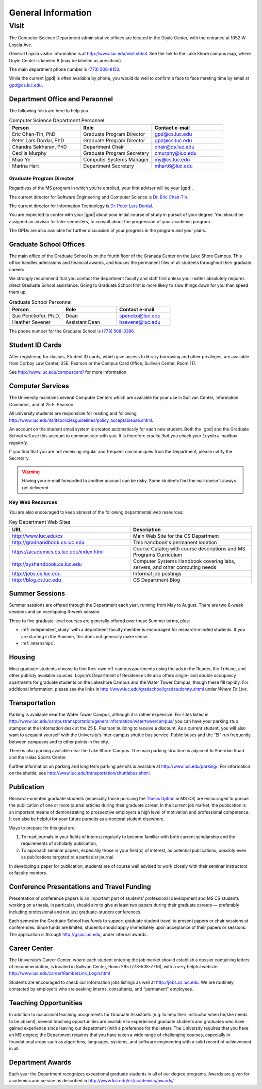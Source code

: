 .. index::
    visit
    location of department
    personnel
    graduate school offices
    ID cards
    computer services
    notification services
    systems handbook
    job postings
    blog for department
    web site
    summer sessions
    awards
    teaching opportunities
    transportation
    parking
    housing
    apartments
    publication
    conference presentations
    travel funding
    Career Center
    jobs

###################
General Information
###################

*****
Visit
*****

The Computer Science Department administrative offices are located in the Doyle Center, with the entrance at 1052 W Loyola Ave.

General Loyola visitor information is at http://www.luc.edu/visit.shtml. See the link to the Lake Shore campus map, where Doyle Center is labeled 6 (may be labeled as preschool).

The main department phone number is `(773) 508-8150 <tel:+7735088150>`_.

While the current |gpd| is often available by phone, you would do well to confirm a face to face meeting time by email at `gpd@cs.luc.edu <mailto:gpd@cs.luc.edu>`_.

Department Office and Personnel
===============================

The following folks are here to help you.

.. csv-table:: Computer Science Department Personnel
    :header: "Person", "Role", "Contact e-mail"
    :widths: 15, 15, 15

    "Eric Chan-Tin, PhD", "Graduate Program Director", "gpd@cs.luc.edu"
    "Peter Lars Dordal, PhD", "Graduate Program Director", "gpd@cs.luc.edu"
    "Chandra Sekharan, PhD", "Department Chair", "chair@cs.luc.edu"
    "Cecilia Murphy", "Graduate Program Secretary", "cmurphy@luc.edu"
    "Miao Ye", "Computer Systems Manager", "my@cs.luc.edu"
    "Marina Hart", "Department Secretary", "mhart6@luc.edu"

Graduate Program Director
-------------------------

Regardless of the MS program in which you're enrolled, your first adviser will be your |gpd|.

The current director for Software Engineering and Computer Science is `Dr. Eric Chan-Tin <https://chantin.cs.luc.edu/~chantin/>`_.

The current director for Information Technology is `Dr. Peter Lars Dordal <https://pld.cs.luc.edu/>`_.

You are expected to confer with your |gpd| about your initial course of study in pursuit of your degree. You should be assigned an advisor for later semesters, to consult about the progression of your academic program.

The GPDs are also available for further discussion of your progress in the program and your plans.

Graduate School Offices
=======================

The main office of the Graduate School is on the fourth floor of the Granada Center on the Lake Shore Campus. This office handles admissions and financial awards, and houses the permanent files of all students throughout their graduate careers.

We strongly recommend that you contact the department faculty and staff first unless your matter absolutely requires direct Graduate School assistance. Going to Graduate School first is more likely to slow things down for you than speed them up.

.. csv-table:: Graduate School Personnel
    :header: "Person", "Role", "Contact e-mail"
    :widths: 15, 15, 15

    "Sue Penckofer, Ph.D.", "Dean", "spencko@luc.edu"
    "Heather Sevener", "Assistant Dean", "hsevene@luc.edu"

The phone number for the Graduate School is `(773) 508-3396 <tel:+7735083396>`_.

Student ID Cards
================

After registering for classes, Student ID cards, which give access to library borrowing and other privileges, are available from Corboy Law Center, 25E. Pearson or the Campus Card Office, Sullivan Center, Room 117.

See http://www.luc.edu/campuscard/ for more information.

Computer Services
=================

The University maintains several Computer Centers which are available for your use in Sullivan Center, Information Commons, and at 25 E. Pearson.

All university students are responsible for reading and following http://www.luc.edu/its/itspoliciesguidelines/policy_acceptableuse.shtml.

An account on the student email system is created automatically for each new student. Both the |gpd| and the Graduate School will use this account to communicate with you. It is therefore *crucial that you check your Loyola e-mailbox regularly.*

If you find that you are not receiving regular and frequent communiqués from the Department, please notify the Secretary.

.. warning::

    Having your e-mail forwarded to another account can be risky. Some students find the mail doesn't always get delivered.

Key Web Resources
-----------------

You are also encouraged to keep abreast of the following departmental web resources:

.. csv-table:: Key Department Web Sites
   :header: "URL", "Description"
   :widths: 15, 15

   "http://www.luc.edu/cs", "Main Web Site for the CS Department"
   "http://gradhandbook.cs.luc.edu", "This handbook's permanent location"
   "https://academics.cs.luc.edu/index.html", "Course Catalog with course descriptions and MS Programs Curriculum"
   "http://syshandbook.cs.luc.edu", "Computer Systems Handbook covering labs, servers, and other computing needs"
   "http://jobs.cs.luc.edu", "Informal job postings"
   "http://blog.cs.luc.edu", "CS Department Blog"

Summer Sessions
===============

Summer sessions are offered through the Department each year, running from May to August. There are two 6-week sessions and an overlapping 8-week session.

Three to five graduate-level courses are generally offered over these Summer terms, plus:

* :ref:`independent_study` with a department faculty member is encouraged for research-minded students. If you are starting in the Summer, this does not generally make sense.

* :ref:`internships`.

Housing
=======

Most graduate students choose to find their own off-campus apartments using the ads in the Reader, the Tribune, and other publicly available sources. Loyola’s Department of Residence Life also offers single- and double occupancy apartments for graduate students on the Lakeshore Campus and the Water Tower Campus, though these fill rapidly. For additional information, please see the links in http://www.luc.edu/gradschool/gradstudcmty.shtml under *Where To Live*.

Transportation
==============

Parking is available near the Water Tower Campus, although it is rather expensive. For sites listed in http://www.luc.edu/campustransportation/generalinformation/watertowercampus/ you can have your parking stub stamped at the information desk at the 25 E. Pearson building to receive a discount. As a current student, you will also want to acquaint yourself with the University’s inter-campus shuttle bus service. Public buses and the “El” run frequently between campuses and to other points in the city.

There is also parking available near the Lake Shore Campus. The main parking structure is adjacent to Sheridan Road and the Halas Sports Center.

Further information on parking and long term parking permits is available at http://www.luc.edu/parking/. For information on the shuttle, see http://www.luc.edu/transportation/shuttlebus.shtml.

Publication
===========

Research-oriented graduate students (especially those pursuing the `Thesis Option <https://academics.cs.luc.edu/graduate/mscs.html#thesis-option>`_ in MS CS) are encouraged to pursue the publication of one or more journal articles during their graduate career. In the current job market, the publication is an important means of demonstrating to prospective employers a high level of motivation and professional competence. It can also be helpful for your future pursuits as a doctoral student elsewhere.

Ways to prepare for this goal are:

1. To read journals in your fields of interest regularly to become familiar with both current scholarship and the requirements of scholarly publication,
2. To approach seminar papers, especially those in your field(s) of interest, as potential publications, possibly even as publications targeted to a particular journal.

In developing a paper for publication, students are of course well advised to work closely with their seminar instructors or faculty mentors.

Conference Presentations and Travel Funding
===========================================

Presentation of conference papers is an important part of students’ professional development and MS CS students working on a thesis, in particular, should aim to give at least two papers during their graduate careers — preferably including professional and not just graduate-student conferences.

Each semester the Graduate School has funds to support graduate student travel to present papers or chair sessions at conferences. Since funds are limited, students should apply immediately upon acceptance of their papers or sessions. The application is through http://gsps.luc.edu, under internal awards.

Career Center
=============

The University’s Career Center, where each student entering the job market should establish a dossier containing letters of recommendation, is located in Sullivan Center, Room 295 (773-508-7716), with a very helpful website: http://www.luc.edu/career/RamberLink_Login.html

Students are encouraged to check our information jobs listings as well at http://jobs.cs.luc.edu. We are routinely contacted by employers who are seeking interns, consultants, and "permanent" employees.

Teaching Opportunities
======================

In addition to occasional teaching assignments for Graduate Assistants (e.g. to help their instructor when he/she needs to be absent), several teaching opportunities are available to experienced graduate students and graduates who have gained experience since leaving our department (with a preference for the latter). The University requires that you have an MS degree; the Department requires that you have taken a wide range of challenging courses, especially in foundational areas such as algorithms, languages, systems, and software engineering with a solid record of achievement in all.

Department Awards
=================

Each year the Department recognizes exceptional graduate students in all of our degree programs. Awards are given for academics and service as described in http://www.luc.edu/cs/academics/awards/.

